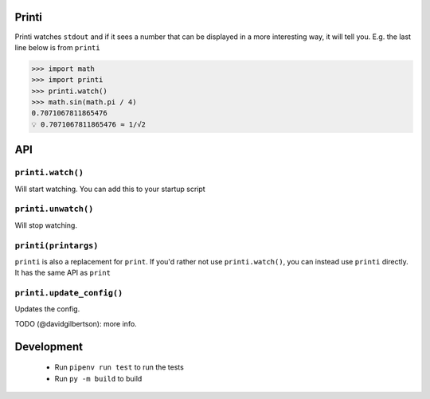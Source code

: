 Printi
==========

Printi watches ``stdout`` and if it sees a number
that can be displayed in a more interesting way, it
will tell you. E.g. the last line below is from ``printi``

.. code-block:: python

  >>> import math
  >>> import printi
  >>> printi.watch()
  >>> math.sin(math.pi / 4)
  0.7071067811865476
  💡 0.7071067811865476 ≈ 1/√2

API
==========

``printi.watch()``
------------------

Will start watching. You can add this to your startup script

``printi.unwatch()``
------------------

Will stop watching.

``printi(printargs)``
------------------

``printi`` is also a replacement for ``print``. If you'd rather not use
``printi.watch()``, you can instead use ``printi`` directly. It has the same
API as ``print``

``printi.update_config()``
--------------------------
Updates the config.

TODO (@davidgilbertson): more info.

Development
===========

  * Run ``pipenv run test`` to run the tests
  * Run ``py -m build`` to build
